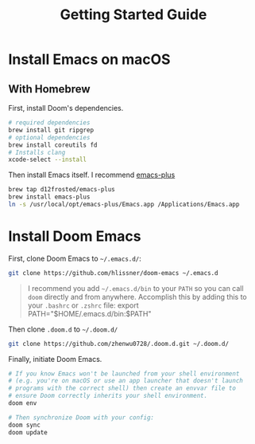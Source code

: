 #+title: Getting Started Guide
* Install Emacs on macOS
** With Homebrew
First, install Doom's dependencies.
#+BEGIN_SRC bash
# required dependencies
brew install git ripgrep
# optional dependencies
brew install coreutils fd
# Installs clang
xcode-select --install
#+END_SRC

Then install Emacs itself. I recommend [[https://github.com/d12frosted/homebrew-emacs-plus][emacs-plus]]
#+begin_src bash
brew tap d12frosted/emacs-plus
brew install emacs-plus
ln -s /usr/local/opt/emacs-plus/Emacs.app /Applications/Emacs.app
#+end_src

* Install Doom Emacs
First, clone Doom Emacs to =~/.emacs.d/=:
#+BEGIN_SRC bash
git clone https://github.com/hlissner/doom-emacs ~/.emacs.d
#+END_SRC

#+begin_quote
I recommend you add =~/.emacs.d/bin= to your ~PATH~ so you can call =doom= directly and from anywhere.
Accomplish this by adding this to your =.bashrc= or =.zshrc= file:
export PATH="$HOME/.emacs.d/bin:$PATH"
#+end_quote

Then clone =.doom.d= to =~/.doom.d/=
#+begin_src bash
git clone https://github.com/zhenwu0728/.doom.d.git ~/.doom.d/
#+end_src

Finally, initiate Doom Emacs.
#+begin_src bash
# If you know Emacs won't be launched from your shell environment
# (e.g. you're on macOS or use an app launcher that doesn't launch
# programs with the correct shell) then create an envvar file to
# ensure Doom correctly inherits your shell environment.
doom env

# Then synchronize Doom with your config:
doom sync
doom update
#+end_src
